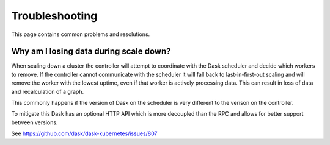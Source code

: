 Troubleshooting
===============

This page contains common problems and resolutions.

Why am I losing data during scale down?
---------------------------------------

When scaling down a cluster the controller will attempt to coordinate with the Dask scheduler and
decide which workers to remove. If the controller cannot communicate with the scheduler it will fall
back to last-in-first-out scaling and will remove the worker with the lowest uptime, even if that worker
is actively processing data. This can result in loss of data and recalculation of a graph.

This commonly happens if the version of Dask on the scheduler is very different to the verison on the controller.

To mitigate this Dask has an optional HTTP API which is more decoupled than the RPC and allows for better
support between versions.

See `https://github.com/dask/dask-kubernetes/issues/807 <https://github.com/dask/dask-kubernetes/issues/807>`_
